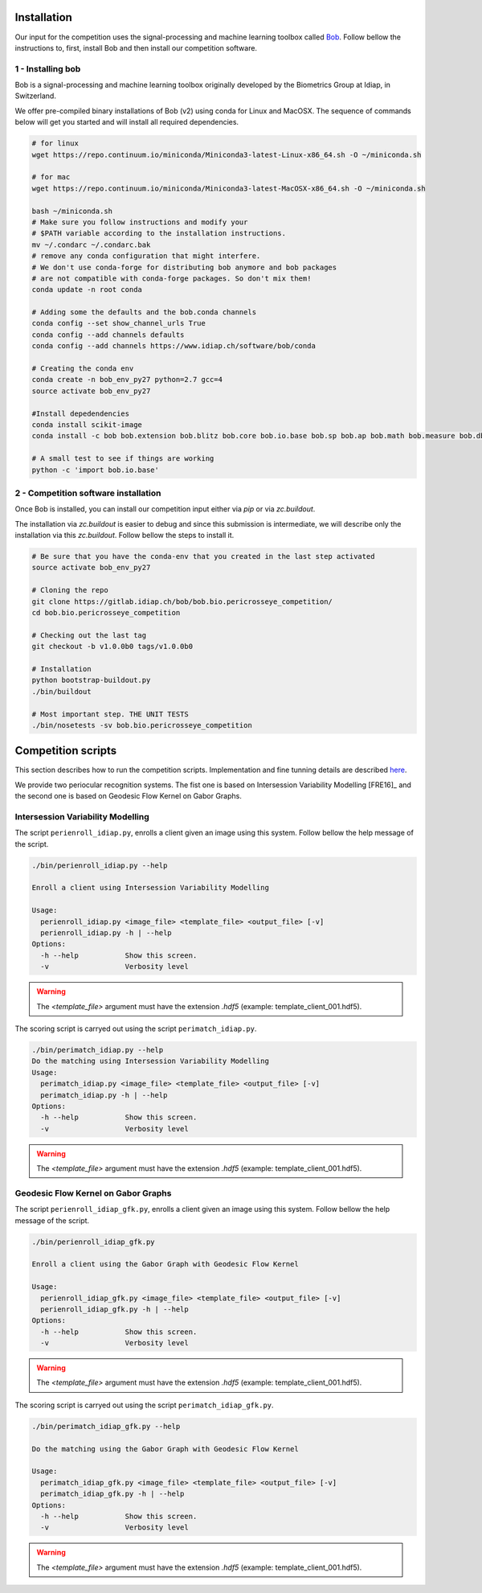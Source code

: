 .. vim: set fileencoding=utf-8 :
.. Tiago de Freitas Pereira <tiago.pereira@idiap.ch>
.. Thu 02 Feb 2016 14:03:40 CET

============
Installation
============

Our input for the competition uses the signal-processing and machine learning toolbox called `Bob <https://www.idiap.ch/software/bob/>`_.
Follow bellow the instructions to, first, install Bob and then install our competition software.

1 - Installing bob
##################

Bob is a signal-processing and machine learning toolbox originally developed by the Biometrics Group at Idiap, in Switzerland.

We offer pre-compiled binary installations of Bob (v2) using conda for Linux and MacOSX. 
The sequence of commands below will get you started and will install all required dependencies.

.. code-block:: shell

  # for linux
  wget https://repo.continuum.io/miniconda/Miniconda3-latest-Linux-x86_64.sh -O ~/miniconda.sh

  # for mac
  wget https://repo.continuum.io/miniconda/Miniconda3-latest-MacOSX-x86_64.sh -O ~/miniconda.sh

  bash ~/miniconda.sh
  # Make sure you follow instructions and modify your
  # $PATH variable according to the installation instructions.
  mv ~/.condarc ~/.condarc.bak
  # remove any conda configuration that might interfere.
  # We don't use conda-forge for distributing bob anymore and bob packages 
  # are not compatible with conda-forge packages. So don't mix them!
  conda update -n root conda

  # Adding some the defaults and the bob.conda channels
  conda config --set show_channel_urls True
  conda config --add channels defaults
  conda config --add channels https://www.idiap.ch/software/bob/conda
  
  # Creating the conda env
  conda create -n bob_env_py27 python=2.7 gcc=4
  source activate bob_env_py27

  #Install depedendencies
  conda install scikit-image
  conda install -c bob bob.extension bob.blitz bob.core bob.io.base bob.sp bob.ap bob.math bob.measure bob.db.base bob.io.audio bob.io.image bob.io.video bob.io.matlab bob.ip.base bob.ip.color bob.ip.draw bob.ip.gabor bob.learn.activation bob.learn.libsvm bob.learn.linear bob.learn.boosting bob.learn.em bob.ip.facedetect bob.ip.flandmark

  # A small test to see if things are working
  python -c 'import bob.io.base'


2 - Competition software installation
#####################################

Once Bob is installed, you can install our competition input either via `pip` or via `zc.buildout`.

The installation via `zc.buildout` is easier to debug and since this submission is intermediate, we will describe only the installation via this `zc.buildout`.
Follow bellow the steps to install it.

.. code-block:: shell

  # Be sure that you have the conda-env that you created in the last step activated 
  source activate bob_env_py27

  # Cloning the repo
  git clone https://gitlab.idiap.ch/bob/bob.bio.pericrosseye_competition/
  cd bob.bio.pericrosseye_competition
  
  # Checking out the last tag
  git checkout -b v1.0.0b0 tags/v1.0.0b0
  
  # Installation
  python bootstrap-buildout.py
  ./bin/buildout
  
  # Most important step. THE UNIT TESTS
  ./bin/nosetests -sv bob.bio.pericrosseye_competition



===================
Competition scripts
===================

This section describes how to run the competition scripts.
Implementation and fine tunning details are described `here <tunning.html#background>`_.

We provide two periocular recognition systems.
The fist one is based on Intersession Variability Modelling [FRE16]_ and the second one is based on Geodesic Flow Kernel on Gabor Graphs.


Intersession Variability Modelling
##################################

The script ``perienroll_idiap.py``, enrolls a client given an image using this system.
Follow bellow the help message of the script.

.. code-block:: shell

  ./bin/perienroll_idiap.py --help

  Enroll a client using Intersession Variability Modelling

  Usage:
    perienroll_idiap.py <image_file> <template_file> <output_file> [-v]
    perienroll_idiap.py -h | --help
  Options:
    -h --help           Show this screen.
    -v                  Verbosity level


.. warning::
  The `<template_file>` argument must have the extension `.hdf5` (example: template_client_001.hdf5).
  


The scoring script is carryed out using the script ``perimatch_idiap.py``.

.. code-block:: shell

  ./bin/perimatch_idiap.py --help
  Do the matching using Intersession Variability Modelling
  Usage:
    perimatch_idiap.py <image_file> <template_file> <output_file> [-v]
    perimatch_idiap.py -h | --help
  Options:
    -h --help           Show this screen.
    -v                  Verbosity level


.. warning::
  The `<template_file>` argument must have the extension `.hdf5` (example: template_client_001.hdf5).


Geodesic Flow Kernel on Gabor Graphs
####################################

The script ``perienroll_idiap_gfk.py``, enrolls a client given an image using this system.
Follow bellow the help message of the script.

.. code-block:: shell

  ./bin/perienroll_idiap_gfk.py

  Enroll a client using the Gabor Graph with Geodesic Flow Kernel

  Usage:
    perienroll_idiap_gfk.py <image_file> <template_file> <output_file> [-v]
    perienroll_idiap_gfk.py -h | --help
  Options:
    -h --help           Show this screen.
    -v                  Verbosity level

.. warning::
  The `<template_file>` argument must have the extension `.hdf5` (example: template_client_001.hdf5).


The scoring script is carryed out using the script ``perimatch_idiap_gfk.py``.

.. code-block:: shell

  ./bin/perimatch_idiap_gfk.py --help

  Do the matching using the Gabor Graph with Geodesic Flow Kernel

  Usage:
    perimatch_idiap_gfk.py <image_file> <template_file> <output_file> [-v]
    perimatch_idiap_gfk.py -h | --help
  Options:
    -h --help           Show this screen.
    -v                  Verbosity level

.. warning::
  The `<template_file>` argument must have the extension `.hdf5` (example: template_client_001.hdf5).


